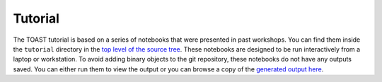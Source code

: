 .. _tutorial:

Tutorial
=================================

The TOAST tutorial is based on a series of notebooks that were presented in past
workshops.  You can find them inside the ``tutorial`` directory in the `top level of the
source tree <https://github.com/hpc4cmb/toast/tree/master/tutorial>`_.  These notebooks
are designed to be run interactively from a laptop or workstation.  To avoid adding
binary objects to the git repository, these notebooks do not have any outputs saved.
You can either run them to view the output or you can browse a copy of the `generated
output here <https://portal.nersc.gov/project/cmb/toast-tutorial/>`_.
